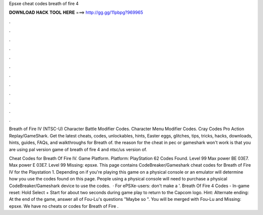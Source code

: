 Epsxe cheat codes breath of fire 4



𝐃𝐎𝐖𝐍𝐋𝐎𝐀𝐃 𝐇𝐀𝐂𝐊 𝐓𝐎𝐎𝐋 𝐇𝐄𝐑𝐄 ===> http://gg.gg/11pbpg?969965



.



.



.



.



.



.



.



.



.



.



.



.

Breath of Fire IV (NTSC-U) Character Battle Modifier Codes. Character Menu Modifier Codes. Cray Codes Pro Action Replay/GameShark. Get the latest cheats, codes, unlockables, hints, Easter eggs, glitches, tips, tricks, hacks, downloads, hints, guides, FAQs, and walkthroughs for Breath of. the reason for the cheat in pec or gameshark won't work is that you are using pal version game of breath of fire 4 and ntsc/us version of.

Cheat Codes for Breath Of Fire IV. Game Platform. Platform: PlayStation 62 Codes Found. Level 99 Max power BE 03E7. Max power E 03E7. Level 99 Missing: epsxe. This page contains CodeBreaker/Gameshark cheat codes for Breath of Fire IV for the Playstation 1. Depending on if you're playing this game on a physical console or an emulator will determine how you use the codes found on this page. People using a physical console will need to purchase a physical CodeBreaker/Gameshark device to use the codes.  · For ePSXe-users: don't make a '. Breath Of Fire 4 Codes - In-game reset: Hold Select + Start for about two seconds during game play to return to the Capcom logo. Hint: Alternate ending: At the end of the game, answer all of Fou-Lu's questions "Maybe so ". You will be merged with Fou-Lu and Missing: epsxe. We have no cheats or codes for Breath of Fire .
